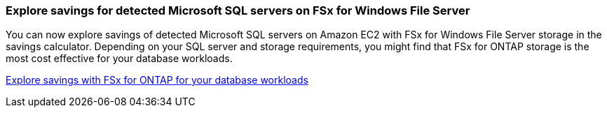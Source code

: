 === Explore savings for detected Microsoft SQL servers on FSx for Windows File Server  
You can now explore savings of detected Microsoft SQL servers on Amazon EC2 with FSx for Windows File Server storage in the savings calculator. Depending on your SQL server and storage requirements, you might find that FSx for ONTAP storage is the most cost effective for your database workloads.

link:https://docs.netapp.com/us-en/workload-databases/explore-savings.html[Explore savings with FSx for ONTAP for your database workloads^]
